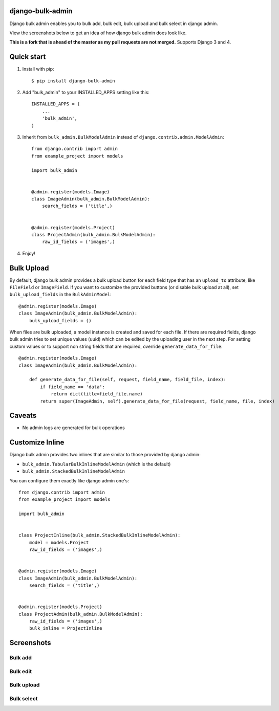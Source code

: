 =================
django-bulk-admin
=================

Django bulk admin enables you to bulk add, bulk edit, bulk upload and bulk select in django admin.

View the screenshots below to get an idea of how django bulk admin does look like.

**This is a fork that is ahead of the master as my pull requests are not merged.** Supports Django 3 and 4.


===========
Quick start
===========

1. Install with pip::

    $ pip install django-bulk-admin

2. Add "bulk_admin" to your INSTALLED_APPS setting like this::

    INSTALLED_APPS = (
        ...
        'bulk_admin',
    )

3. Inherit from ``bulk_admin.BulkModelAdmin`` instead of ``django.contrib.admin.ModelAdmin``::

    from django.contrib import admin
    from example_project import models

    import bulk_admin


    @admin.register(models.Image)
    class ImageAdmin(bulk_admin.BulkModelAdmin):
        search_fields = ('title',)


    @admin.register(models.Project)
    class ProjectAdmin(bulk_admin.BulkModelAdmin):
        raw_id_fields = ('images',)

4. Enjoy!


===========
Bulk Upload
===========

By default, django bulk admin provides a bulk upload button for each field type that has an ``upload_to`` attribute, like ``FileField`` or ``ImageField``.
If you want to customize the provided buttons (or disable bulk upload at all), set ``bulk_upload_fields`` in the ``BulkAdminModel``::

    @admin.register(models.Image)
    class ImageAdmin(bulk_admin.BulkModelAdmin):
        bulk_upload_fields = ()

When files are bulk uploaded, a model instance is created and saved for each file.
If there are required fields, django bulk admin tries to set unique values (uuid) which can be edited by the uploading user in the next step.
For setting custom values or to support non string fields that are required, override ``generate_data_for_file``::

    @admin.register(models.Image)
    class ImageAdmin(bulk_admin.BulkModelAdmin):

        def generate_data_for_file(self, request, field_name, field_file, index):
            if field_name == 'data':
                return dict(title=field_file.name)
            return super(ImageAdmin, self).generate_data_for_file(request, field_name, file, index)


=======
Caveats
=======

- No admin logs are generated for bulk operations

================
Customize Inline
================

Django bulk admin provides two inlines that are similar to those provided by django admin:

- ``bulk_admin.TabularBulkInlineModelAdmin`` (which is the default)
- ``bulk_admin.StackedBulkInlineModelAdmin``

You can configure them exactly like django admin one's::

    from django.contrib import admin
    from example_project import models

    import bulk_admin


    class ProjectInline(bulk_admin.StackedBulkInlineModelAdmin):
        model = models.Project
        raw_id_fields = ('images',)


    @admin.register(models.Image)
    class ImageAdmin(bulk_admin.BulkModelAdmin):
        search_fields = ('title',)


    @admin.register(models.Project)
    class ProjectAdmin(bulk_admin.BulkModelAdmin):
        raw_id_fields = ('images',)
        bulk_inline = ProjectInline


===========
Screenshots
===========

--------
Bulk add
--------

.. image:: https://raw.githubusercontent.com/purelabs/django-bulk-admin/master/screenshots/bulk_add_1.png
.. image:: https://raw.githubusercontent.com/purelabs/django-bulk-admin/master/screenshots/bulk_add_2.png

---------
Bulk edit
---------

.. image:: https://raw.githubusercontent.com/purelabs/django-bulk-admin/master/screenshots/bulk_edit_1.png

-----------
Bulk upload
-----------

.. image:: https://raw.githubusercontent.com/purelabs/django-bulk-admin/master/screenshots/bulk_upload_1.png
.. image:: https://raw.githubusercontent.com/purelabs/django-bulk-admin/master/screenshots/bulk_upload_2.png

-----------
Bulk select
-----------

.. image:: https://raw.githubusercontent.com/purelabs/django-bulk-admin/master/screenshots/bulk_select_1.png
.. image:: https://raw.githubusercontent.com/purelabs/django-bulk-admin/master/screenshots/bulk_select_2.png
.. image:: https://raw.githubusercontent.com/purelabs/django-bulk-admin/master/screenshots/bulk_select_3.png
